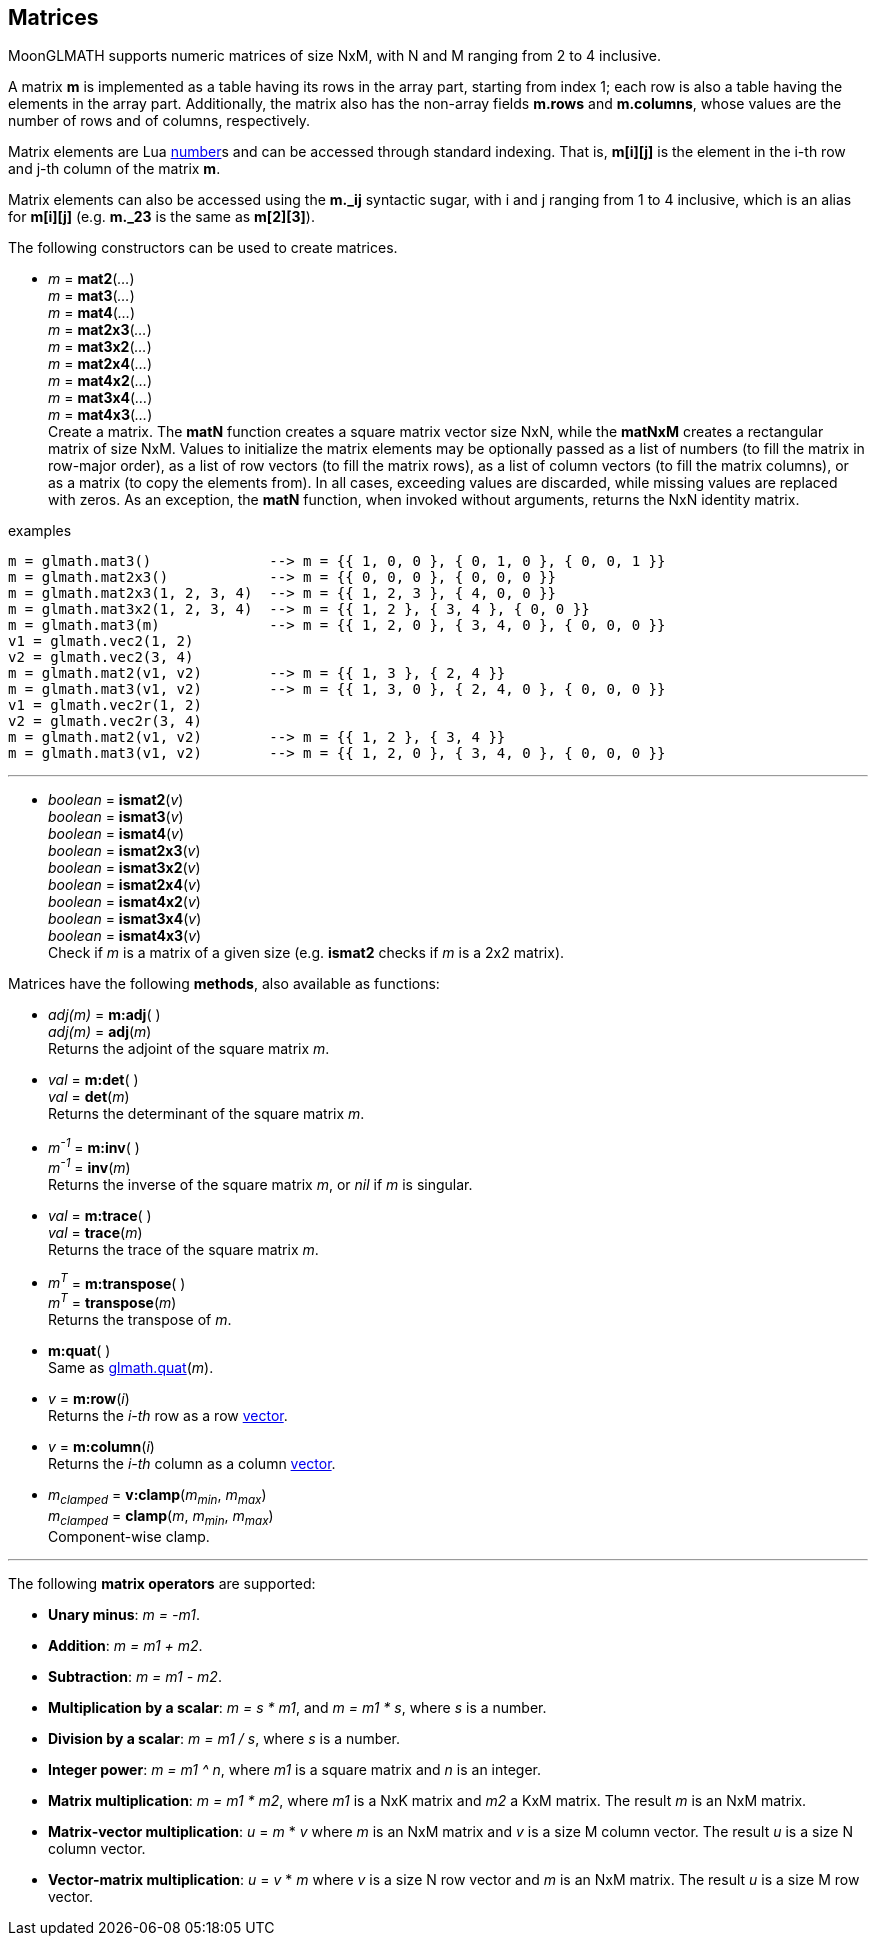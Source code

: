 
== Matrices

MoonGLMATH supports numeric matrices of size NxM, with N and M ranging from 2 to 4 inclusive.

A matrix *m* is implemented as a table having its rows in the array part, 
starting from index 1; each row is also a table having the elements in the array part.
Additionally, the matrix also has the non-array fields *m.rows* and 
*m.columns*, whose values are the number of rows and of columns, respectively.

Matrix elements are Lua link:++http://www.lua.org/manual/5.3/manual.html#2.1++[number]s
and can be accessed through standard indexing. That is, *m[i][j]* is the element in the
i-th row and j-th column of the matrix *m*.

Matrix elements can also be accessed using the *m._ij* syntactic sugar, with i and j
ranging from 1 to 4 inclusive, which is an alias for *m[i][j]* (e.g. *m._23* is the
same as *m[2][3]*).

The following constructors can be used to create matrices.

[[glmath.matN]]
* _m_ = *mat2*(_..._) +
_m_ = *mat3*(_..._) +
_m_ = *mat4*(_..._) +
_m_ = *mat2x3*(_..._) +
_m_ = *mat3x2*(_..._) +
_m_ = *mat2x4*(_..._) +
_m_ = *mat4x2*(_..._) +
_m_ = *mat3x4*(_..._) +
_m_ = *mat4x3*(_..._) +
[small]#Create a matrix. The *matN* function creates a square matrix vector size NxN, while 
the *matNxM* creates a rectangular matrix of size NxM. 
Values to initialize the matrix elements may be optionally passed as a list of numbers 
(to fill the matrix in row-major order), as a list of row vectors (to fill the matrix rows), 
as a list of column vectors (to fill the matrix columns), or as a matrix (to copy the elements
from). In all cases, exceeding values are discarded, while missing values are replaced with zeros.
As an exception, the *matN* function, when invoked without arguments, returns the NxN 
identity matrix.#

.examples
[source,lua]
----

m = glmath.mat3()              --> m = {{ 1, 0, 0 }, { 0, 1, 0 }, { 0, 0, 1 }}
m = glmath.mat2x3()            --> m = {{ 0, 0, 0 }, { 0, 0, 0 }}
m = glmath.mat2x3(1, 2, 3, 4)  --> m = {{ 1, 2, 3 }, { 4, 0, 0 }}
m = glmath.mat3x2(1, 2, 3, 4)  --> m = {{ 1, 2 }, { 3, 4 }, { 0, 0 }}
m = glmath.mat3(m)             --> m = {{ 1, 2, 0 }, { 3, 4, 0 }, { 0, 0, 0 }}
v1 = glmath.vec2(1, 2)
v2 = glmath.vec2(3, 4)
m = glmath.mat2(v1, v2)        --> m = {{ 1, 3 }, { 2, 4 }}
m = glmath.mat3(v1, v2)        --> m = {{ 1, 3, 0 }, { 2, 4, 0 }, { 0, 0, 0 }}
v1 = glmath.vec2r(1, 2)
v2 = glmath.vec2r(3, 4)
m = glmath.mat2(v1, v2)        --> m = {{ 1, 2 }, { 3, 4 }}
m = glmath.mat3(v1, v2)        --> m = {{ 1, 2, 0 }, { 3, 4, 0 }, { 0, 0, 0 }}

----

'''
[[glmath.ismatN]]
* _boolean_ = *ismat2*(_v_) +
_boolean_ = *ismat3*(_v_) +
_boolean_ = *ismat4*(_v_) +
_boolean_ = *ismat2x3*(_v_) +
_boolean_ = *ismat3x2*(_v_) +
_boolean_ = *ismat2x4*(_v_) +
_boolean_ = *ismat4x2*(_v_) +
_boolean_ = *ismat3x4*(_v_) +
_boolean_ = *ismat4x3*(_v_) +
[small]#Check if _m_ is a matrix of a given size (e.g. *ismat2* checks if _m_ is a 2x2 matrix).#

Matrices have the following *methods*, also available as functions:

* _adj(m)_ = *m:adj*( ) +
_adj(m)_ = *adj*(_m_) +
[small]#Returns the adjoint of the square matrix _m_.#

* _val_ = *m:det*( ) +
_val_ = *det*(_m_) +
[small]#Returns the determinant of the square matrix _m_.#

* _m^-1^_ = *m:inv*( ) +
_m^-1^_ = *inv*(_m_) +
[small]#Returns the inverse of the square matrix _m_, or _nil_ if _m_ is singular.#

* _val_ = *m:trace*( ) +
_val_ = *trace*(_m_) +
[small]#Returns the trace of the square matrix _m_.#

* _m^T^_ = *m:transpose*( ) +
_m^T^_ = *transpose*(_m_) +
[small]#Returns the transpose of _m_.#

* *m:quat*( ) +
[small]#Same as <<glmath.quat, glmath.quat>>(_m_).#

* _v_ = *m:row*(_i_) +
[small]#Returns the _i-th_ row as a row <<glmath.vecN, vector>>.#

* _v_ = *m:column*(_i_) +
[small]#Returns the _i-th_ column as a column <<glmath.vecN, vector>>.#

* _m~clamped~_ = *v:clamp*(_m~min~_, _m~max~_) +
_m~clamped~_ = *clamp*(_m_, _m~min~_, _m~max~_) +
[small]#Component-wise clamp.#


'''
The following *matrix operators* are supported:

* *Unary minus*: _m = -m1_.
* *Addition*: _m = m1 + m2_.
* *Subtraction*: _m = m1 - m2_.
* *Multiplication by a scalar*: _m = s * m1_, and _m = m1 * s_, where _s_ is a number.
* *Division by a scalar*: _m = m1 / s_, where _s_ is a number.
* *Integer power*: _m = m1 ^ n_, where _m1_ is a square matrix and _n_ is an integer.
* *Matrix multiplication*: _m = m1 * m2_, where _m1_ is a NxK matrix and _m2_ a KxM matrix.
The result _m_ is an NxM matrix.
* *Matrix-vector multiplication*: _u_ = _m_ * _v_ where _m_ is an NxM matrix and _v_ is a size M column vector. The result _u_ is a size N column vector.
* *Vector-matrix multiplication*: _u_ = _v_ * _m_ where _v_ is a size N row vector and _m_ is an NxM matrix. The result _u_ is a size M row vector.


